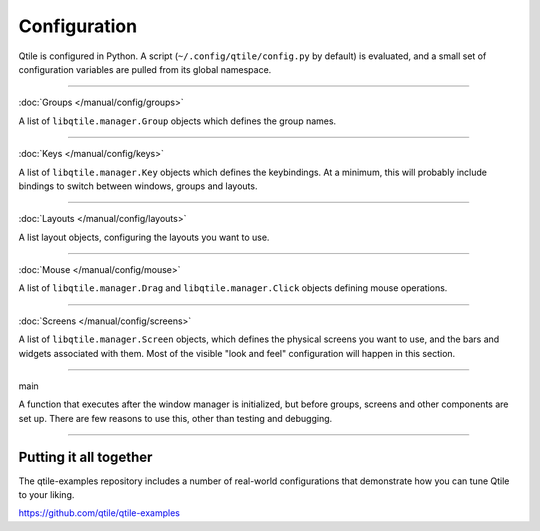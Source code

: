 Configuration
=============

Qtile is configured in Python. A script (``~/.config/qtile/config.py`` by
default) is evaluated, and a small set of configuration variables are pulled
from its global namespace.

----

:doc:`Groups </manual/config/groups>`

A list of ``libqtile.manager.Group`` objects which defines the group names.

----

:doc:`Keys </manual/config/keys>`

A list of ``libqtile.manager.Key`` objects which defines the keybindings. At a
minimum, this will probably include bindings to switch between windows, groups
and layouts.

----

:doc:`Layouts </manual/config/layouts>`

A list layout objects, configuring the layouts you want to use.

----

:doc:`Mouse </manual/config/mouse>`

A list of ``libqtile.manager.Drag`` and ``libqtile.manager.Click`` objects
defining mouse operations.

----

:doc:`Screens </manual/config/screens>`

A list of ``libqtile.manager.Screen`` objects, which defines the physical
screens you want to use, and the bars and widgets associated with them. Most of
the visible "look and feel" configuration will happen in this section.

----

main

A function that executes after the window manager is initialized, but before
groups, screens and other components are set up. There are few reasons to use
this, other than testing and debugging.

----

Putting it all together
-----------------------

The qtile-examples repository includes a number of real-world configurations
that demonstrate how you can tune Qtile to your liking.

https://github.com/qtile/qtile-examples
